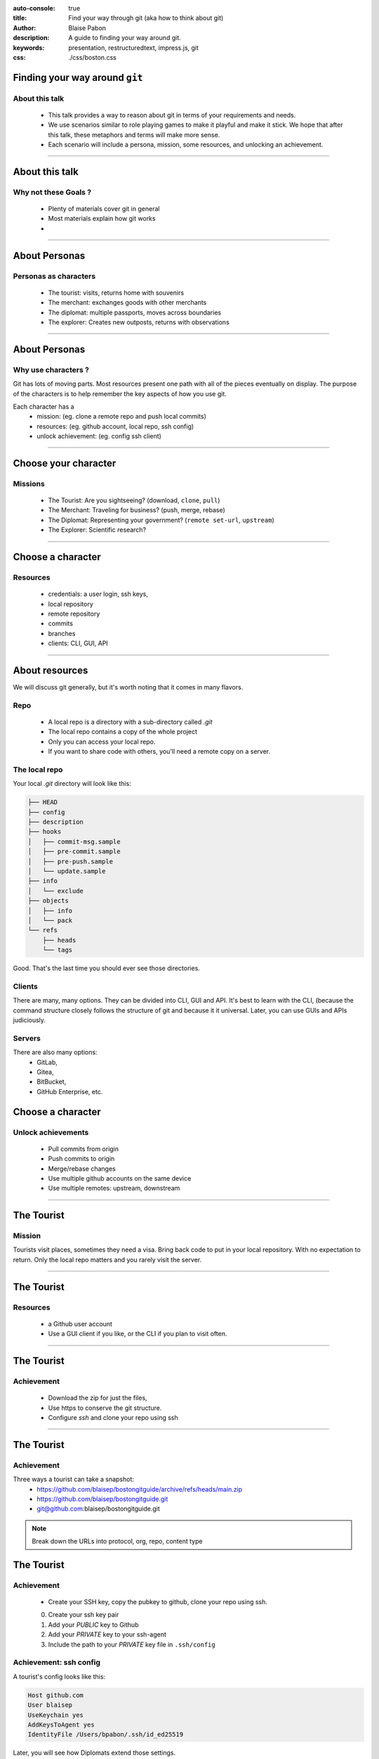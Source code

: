 :auto-console: true
:title: Find your way through git (aka how to think about git)
:author: Blaise Pabon
:description: A guide to finding your way around git.
:keywords: presentation, restructuredtext, impress.js, git
:css: ./css/boston.css


Finding your way around ``git``
===============================

About this talk
-----------------

    - This talk provides a way to reason about git in terms of your requirements and needs.
    - We use scenarios similar to role playing games to make it playful and make it stick. We hope that after this talk, these metaphors and terms will make more sense.
    - Each scenario will include a persona, mission, some resources, and unlocking an achievement.

----

About this talk
===============

Why not these Goals ?
---------------------


    - Plenty of materials cover git in general
    - Most materials explain how git works
    -


----

About Personas
==============

Personas as characters
----------------------

    - The tourist: visits, returns home with souvenirs
    - The merchant: exchanges goods with other merchants
    - The diplomat: multiple passports, moves across boundaries
    - The explorer: Creates new outposts, returns with observations

----

About Personas
==============

Why use characters ?
--------------------

Git has lots of moving parts. Most resources present one path with all of the pieces eventually on display.
The purpose of the characters is to help remember the key aspects of how you use git.

Each character has a
    - mission: (eg. clone a remote repo and push local commits)
    - resources: (eg. github account, local repo, ssh config)
    - unlock achievement: (eg. config ssh client)

----

Choose your character
=====================

Missions
---------

    - The Tourist: Are you sightseeing? (download, ``clone``, ``pull``)
    - The Merchant: Traveling for business? (push, merge, rebase)
    - The Diplomat: Representing your government? (``remote set-url``, ``upstream``)
    - The Explorer: Scientific research?

----

Choose a character
==================

Resources
---------

    - credentials: a user login, ssh keys,
    - local repository
    - remote repository
    - commits
    - branches
    - clients: CLI, GUI, API

----

About resources
===============

We will discuss git generally, but it's worth noting that it comes in many flavors.

Repo
----

    - A local repo is a directory with a sub-directory called `.git`
    - The local repo contains a copy of the whole project
    - Only you can access your local repo.
    - If you want to share code with others, you'll need a remote copy on a server.

The local repo
--------------

Your local `.git` directory will look like this:

.. code-block::

    ├── HEAD
    ├── config
    ├── description
    ├── hooks
    │   ├── commit-msg.sample
    │   ├── pre-commit.sample
    │   ├── pre-push.sample
    │   └── update.sample
    ├── info
    │   └── exclude
    ├── objects
    │   ├── info
    │   └── pack
    └── refs
        ├── heads
        └── tags

Good. That's the last time you should ever see those directories.

Clients
-------

There are many, many options. They can be divided into CLI, GUI and API.
It's best to learn with the CLI, (because the command structure closely follows the structure of git and because it it universal.
Later, you can use GUIs and APIs judiciously.

Servers
-------

There are also many options:
    - GitLab,
    - Gitea,
    - BitBucket,
    - GitHub Enterprise, etc.

Choose a character
==================

Unlock achievements
--------------------

    - Pull commits from origin
    - Push commits to origin
    - Merge/rebase changes
    - Use multiple github accounts on the same device
    - Use multiple remotes: upstream, downstream

----

The Tourist
===========

Mission
-------

Tourists visit places, sometimes they need a visa. Bring back code to put in your local repository.
With no expectation to return. Only the local repo matters and you rarely visit the server.

----

The Tourist
===========

Resources
---------

    - a Github user account
    - Use a GUI client if you like, or the CLI if you plan to visit often.

----

The Tourist
===========

Achievement
-----------

    - Download the zip for just the files,
    - Use https to conserve the git structure.
    - Configure `ssh` and clone your repo using ssh

----

The Tourist
===========

Achievement
-----------

Three ways a tourist can take a snapshot:
    - https://github.com/blaisep/bostongitguide/archive/refs/heads/main.zip
    - https://github.com/blaisep/bostongitguide.git
    - git@github.com:blaisep/bostongitguide.git

.. note::
    Break down the URLs into protocol, org, repo, content type

The Tourist
===========

Achievement
-----------

    - Create your SSH key, copy the pubkey to github, clone your repo using ssh.

    0. Create your ssh key pair
    1. Add your *PUBLIC* key to Github
    2. Add your *PRIVATE* key to your ssh-agent
    3. Include the path to your *PRIVATE* key file in ``.ssh/config``

Achievement: ssh config
-----------------------

A tourist's config looks like this:

.. code-block:: bash

    Host github.com
    User blaisep
    UseKeychain yes
    AddKeysToAgent yes
    IdentityFile /Users/bpabon/.ssh/id_ed25519

Later, you will see how Diplomats extend those settings.

Achievement: git config
-----------------------

Configure your git settings. Do NOT edit the config files in ``.git``, using the ``git config...`` commands instead.
    - Set your user name and email

Achievement (optional)
----------------------

    - Make a change
    - Add the change
    - Commit the change
    - ``git log`` to view the change
    - push to origin


----

The Diplomat
============

When you need to push changes from your local repo or you need to make changes on the server, you are no longer a tourist.

.. note::
    Diplomats need a special passport and credentials: ssh (public and private key)
    They get access to restricted places. As frequent travelers, they will use the CLI
    *Special Achievement:* use multiple accounts for the same service (eg. Github.work, Github.home)


Mission
-------

Missing...

---

The Diplomat
============

Resources
---------
    - Your ssh credentials
    - Your ssh config file
    - Access privileges (on the server) to push upstream

----

The Diplomat
============

Mission
-----------

    - Multiple accounts on the same device (eg. personal and professional)
    - use multiple accounts on the same service (eg. Github.work, Github.home)

----

The Diplomat
============

Unlock Achievement
-------------------



The Diplomat
============

Unlock Achievement
-------------------


---

The Merchant
============

Merchants travel around trading and adding value along the way.


Mission
-------

    - follow the branching strategy (``merge`` , ``rebase``, ``git --amend`` )
    - push commits to origin
    - merge changes
    - rebase (squash)

---

The Merchant
============

Resources
---------

    - A keypair for each account, both on the same laptop
    - ``push`` privileges to both remotes

---

The Merchant
============

Achievement:
------------

    - Push changes to a personal repo
    - Push changes to a work repo

----

The Merchant
============

Achievement:
------------

This achievement requires three steps:

    0. A keypair for each account
    1. Edits to your ``~/.ssh/config``
    2. Adjust the name and email of your repos
    3. ``git remote orgin set-url`` of your personal remote

---

The Merchant
============

.. code-block:: bash

    Host github.com-personal
    HostName github.com
    User git
    IdentityFile ~/.ssh/github-personal_ed25519

---

The Merchant
============

The ssh config
--------------

.. note::
    Places to visit
        - remotes
        - Tags vs Branches
        - Rebase vs Merge
        - Merge conflicts

----

The Merchant
============

The remote URL
--------------

.. code-block::

    git remote origin set-url git@github.com-personal:blaisep/bostongitguide.git

----

The Explorer
============

Explorers discover a create descriptions of the unknown for the benefit of others.

---


Achievement
------------

Fancy commit history with ``git log``

Simple: ``git log --color --graph --all --pretty=lt``
Deluxe:

.. code-block::

    git config --global alias.lg "log --color --graph \
    --pretty=format:'%Cred%h%Creset -%C(yellow)%d%Creset %s %Cgreen(%cr) %C(bold blue)<%an>%Creset' \
    --abbrev-commit"

And then, totally over-the-top:
https://github.com/alfunx/.dotfiles/blob/master/.gitconfig#L218-L224

----

Questions
=========

...about the material

----

Requests
========

...for improvements